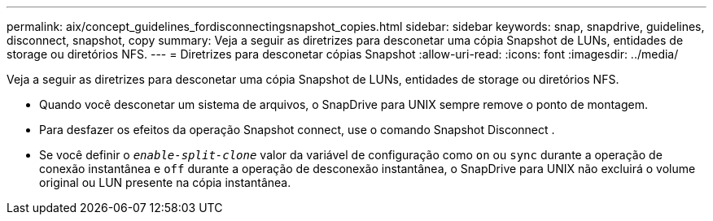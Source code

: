 ---
permalink: aix/concept_guidelines_fordisconnectingsnapshot_copies.html 
sidebar: sidebar 
keywords: snap, snapdrive, guidelines, disconnect, snapshot, copy 
summary: Veja a seguir as diretrizes para desconetar uma cópia Snapshot de LUNs, entidades de storage ou diretórios NFS. 
---
= Diretrizes para desconetar cópias Snapshot
:allow-uri-read: 
:icons: font
:imagesdir: ../media/


[role="lead"]
Veja a seguir as diretrizes para desconetar uma cópia Snapshot de LUNs, entidades de storage ou diretórios NFS.

* Quando você desconetar um sistema de arquivos, o SnapDrive para UNIX sempre remove o ponto de montagem.
* Para desfazer os efeitos da operação Snapshot connect, use o comando Snapshot Disconnect .
* Se você definir o `_enable-split-clone_` valor da variável de configuração como `on` ou `sync` durante a operação de conexão instantânea e `off` durante a operação de desconexão instantânea, o SnapDrive para UNIX não excluirá o volume original ou LUN presente na cópia instantânea.

